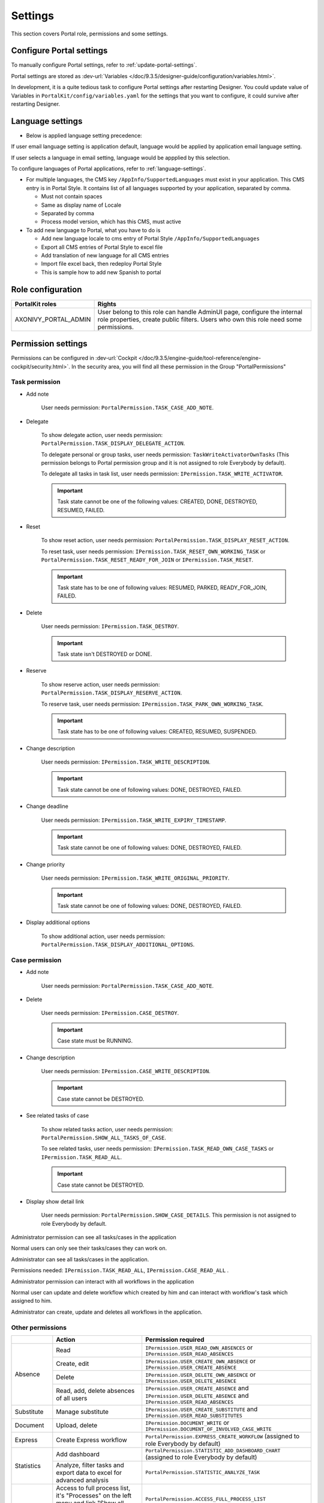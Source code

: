 .. _settings:

Settings
********

This section covers Portal role, permissions and some settings.

|portal-header|

.. _settings-admin-settings:

Configure Portal settings
=========================

To manually configure Portal settings, refer to :ref:`update-portal-settings`.

Portal settings are stored as :dev-url:`Variables </doc/9.3.5/designer-guide/configuration/variables.html>`.

In development, it is a quite tedious task to configure Portal settings after restarting Designer. You could update value of Variables in
``PortalKit/config/variables.yaml`` for the settings that you want to configure, it could survive after restarting Designer.

.. _settings-language:

Language settings
=================

-  Below is applied language setting precedence:

   |language-precedence|

If user email language setting is application default, language would be applied by application email language setting.

If user selects a language in email setting, language would be appplied by this selection.

To configure languages of Portal applications, refer to :ref:`language-settings`.

-  For multiple languages, the CMS key ``/AppInfo/SupportedLanguages``
   must exist in your application. This CMS entry is
   in Portal Style. It contains list of all languages supported by
   your application, separated by comma.

   -  Must not contain spaces
   -  Same as display name of Locale
   -  Separated by comma
   -  Process model version, which has this CMS, must active

-  To add new language to Portal, what you have to do is

   -  Add new language locale to cms entry of Portal Style ``/AppInfo/SupportedLanguages`` 
   -  Export all CMS entries of Portal Style to excel file
   -  Add translation of new language for all CMS entries
   -  Import file excel back, then redeploy Portal Style
   -  This is sample how to add new Spanish to portal

|add-new-language|

Role configuration
==================

.. table:: 

   +-----------------------------------+-----------------------------------+
   | PortalKit roles                   | Rights                            |
   +===================================+===================================+
   | AXONIVY_PORTAL_ADMIN              | User belong to this role can      |
   |                                   | handle AdminUI page, configure    |
   |                                   | the internal role properties,     |
   |                                   | create public filters. Users who  |
   |                                   | own this role need some           |
   |                                   | permissions.                      |
   |                                   |                                   |   
   +-----------------------------------+-----------------------------------+

.. _settings-permission-settings:

Permission settings
===================

Permissions can be configured in :dev-url:`Cockpit
</doc/9.3.5/engine-guide/tool-reference/engine-cockpit/security.html>`.
In the security area, you will find all these permission in the Group
"PortalPermissions"

Task permission
---------------
- Add note

   User needs permission: ``PortalPermission.TASK_CASE_ADD_NOTE``.

- Delegate

   To show delegate action, user needs permission:
   ``PortalPermission.TASK_DISPLAY_DELEGATE_ACTION``.

   To delegate personal or group tasks, user needs permission:
   ``TaskWriteActivatorOwnTasks`` (This permission belongs to Portal
   permission group and it is not assigned to role Everybody by
   default). 
   
   To delegate all tasks in task list, user needs permission:
   ``IPermission.TASK_WRITE_ACTIVATOR``.

   .. important::
      Task state cannot be one of the following values:
      CREATED, DONE, DESTROYED, RESUMED, FAILED.

- Reset

   To show reset action, user needs permission:
   ``PortalPermission.TASK_DISPLAY_RESET_ACTION``.

   To reset task, user needs permission:
   ``IPermission.TASK_RESET_OWN_WORKING_TASK`` or
   ``PortalPermission.TASK_RESET_READY_FOR_JOIN`` or
   ``IPermission.TASK_RESET``.

   .. important::
      Task state has to be one of following values: RESUMED, PARKED, READY_FOR_JOIN, FAILED.

   
- Delete

   User needs permission:
   ``IPermission.TASK_DESTROY``.

   .. important::
      Task state isn't DESTROYED or DONE.

- Reserve

   To show reserve action, user needs permission: 
   ``PortalPermission.TASK_DISPLAY_RESERVE_ACTION``.

   To reserve task, user needs permission: 
   ``IPermission.TASK_PARK_OWN_WORKING_TASK``.

   .. important::
      Task state has to be one of following values: CREATED, RESUMED, SUSPENDED.

- Change description

   User needs permission: 
   ``IPermission.TASK_WRITE_DESCRIPTION``.

   .. important::
      Task state cannot be one of following values:
      DONE, DESTROYED, FAILED.

- Change deadline

   User needs permission: 
   ``IPermission.TASK_WRITE_EXPIRY_TIMESTAMP``.

   .. important::
      Task state cannot be one of following values:
      DONE, DESTROYED, FAILED.

- Change priority

   User needs permission: 
   ``IPermission.TASK_WRITE_ORIGINAL_PRIORITY``.

   .. important::
      Task state cannot be one of following values:
      DONE, DESTROYED, FAILED.

- Display additional options

   To show additional action, user needs permission: 
   ``PortalPermission.TASK_DISPLAY_ADDITIONAL_OPTIONS``.

Case permission
---------------

- Add note

   User needs permission: ``PortalPermission.TASK_CASE_ADD_NOTE``.

- Delete

   User needs permission: 
   ``IPermission.CASE_DESTROY``.

   .. important::
      Case state must be RUNNING.

- Change description

   User needs permission: 
   ``IPermission.CASE_WRITE_DESCRIPTION``.

   .. important::
      Case state cannot be DESTROYED.

- See related tasks of case

   To show related tasks action, user needs permission: 
   ``PortalPermission.SHOW_ALL_TASKS_OF_CASE``.

   To see related tasks, user needs permission: 
   ``IPermission.TASK_READ_OWN_CASE_TASKS`` or
   ``IPermission.TASK_READ_ALL``.

   .. important::
      Case state cannot be DESTROYED.

- Display show detail link

   User needs permission: 
   ``PortalPermission.SHOW_CASE_DETAILS``.
   This permission is not assigned to role Everybody by default.

Administrator permission can see all tasks/cases in the application

Normal users can only see their tasks/cases they can work on.

Administrator can see all tasks/cases in the application.

Permissions needed: ``IPermission.TASK_READ_ALL``,
``IPermission.CASE_READ_ALL`` .

Administrator permission can interact with all workflows in the application

Normal user can update and delete workflow which created by him and
can interact with workflow's task which assigned to him.

Administrator can create, update and deletes all workflows in the
application.

Other permissions
-----------------

.. table:: 

 +-----------+---------------------------------+----------------------------------------------------+
 |           | Action                          | Permission required                                |
 +===========+=================================+====================================================+
 | Absence   | Read                            | ``IPermission.USER_READ_OWN_ABSENCES`` or          |
 |           |                                 | ``IPermission.USER_READ_ABSENCES``                 |
 |           +---------------------------------+----------------------------------------------------+
 |           | Create, edit                    | ``IPermission.USER_CREATE_OWN_ABSENCE`` or         |
 |           |                                 | ``IPermission.USER_CREATE_ABSENCE``                |
 |           +---------------------------------+----------------------------------------------------+
 |           | Delete                          | ``IPermission.USER_DELETE_OWN_ABSENCE`` or         |
 |           |                                 | ``IPermission.USER_DELETE_ABSENCE``                |
 |           +---------------------------------+----------------------------------------------------+
 |           | Read, add, delete               | ``IPermission.USER_CREATE_ABSENCE`` and            |
 |           | absences of all users           | ``IPermission.USER_DELETE_ABSENCE`` and            |
 |           |                                 | ``IPermission.USER_READ_ABSENCES``                 |
 +-----------+---------------------------------+----------------------------------------------------+
 | Substitute| Manage substitute               | ``IPermission.USER_CREATE_SUBSTITUTE`` and         |
 |           |                                 | ``IPermission.USER_READ_SUBSTITUTES``              |
 +-----------+---------------------------------+----------------------------------------------------+
 | Document  | Upload, delete                  | ``IPermission.DOCUMENT_WRITE`` or                  |
 |           |                                 | ``IPermission.DOCUMENT_OF_INVOLVED_CASE_WRITE``    |
 +-----------+---------------------------------+----------------------------------------------------+
 | Express   | Create Express workflow         | ``PortalPermission.EXPRESS_CREATE_WORKFLOW``       |
 |           |                                 | (assigned to role Everybody by default)            |
 +-----------+---------------------------------+----------------------------------------------------+
 | Statistics| Add dashboard                   | ``PortalPermission.STATISTIC_ADD_DASHBOARD_CHART`` |
 |           |                                 | (assigned to role Everybody by default)            |
 |           +---------------------------------+----------------------------------------------------+
 |           | Analyze, filter tasks           | ``PortalPermission.STATISTIC_ANALYZE_TASK``        |
 |           | and export data to excel        |                                                    |
 |           | for advanced analysis           |                                                    |
 +-----------+---------------------------------+----------------------------------------------------+
 | Portal    | Access to full process          | ``PortalPermission.ACCESS_FULL_PROCESS_LIST``      |
 | permission| list, it's "Processes" on the   |                                                    |
 |           | left menu and link "Show all    |                                                    |
 |           | processes" on Dashboard         |                                                    |
 |           +---------------------------------+----------------------------------------------------+
 |           | Access to full task list, it's  | ``PortalPermission.ACCESS_FULL_TASK_LIST``         |
 |           | "Tasks" on the left menu and    |                                                    | 
 |           | link "Show full task list" on   |                                                    |
 |           | Dashboard                       |                                                    |
 |           +---------------------------------+----------------------------------------------------+
 |           | Access to full case list, it's  | ``PortalPermission.ACCESS_FULL_CASE_LIST``         |
 |           | "Cases" on the left menu        |                                                    |
 |           +---------------------------------+----------------------------------------------------+
 |           | Access to statistic, it's       | ``PortalPermission.ACCESS_FULL_STATISTICS_LIST``   |
 |           | "Statistics" on the left menu   |                                                    |
 |           | and link "Show all charts" on   |                                                    |
 |           | Dashboard                       |                                                    |
 |           +---------------------------------+----------------------------------------------------+
 |           | Add note to task/case           | ``PortalPermission.TASK_CASE_ADD_NOTE``            |
 |           +---------------------------------+----------------------------------------------------+
 |           | Display show more note          | ``PortalPermission.TASK_CASE_SHOW_MORE_NOTE``      |
 |           +---------------------------------+----------------------------------------------------+
 |           | Create public external link, all| ``PortalPermission.CREATE_PUBLIC_EXTERNAL_LINK``   |
 |           | other users can see that link in|                                                    |
 |           | full process list and can also  |                                                    |
 |           | add it to User Favorite         |                                                    |
 +-----------+---------------------------------+----------------------------------------------------+

Virus Scanning Setting 
======================

PrimeFaces is delivered with one implementation of that interface that uses
`VirusTotal <https://www.virustotal.com/>`_. To enable `VirusTotal
<https://www.virustotal.com/>`_ you need to create a community account at the
`VirusTotal website <https://www.virustotal.com/>`_. You receive an API key once
you have an account. To configure the API key add the following snippet to the
configuration/web.xml file:

   .. code-block:: xml

      <context-param>
      <param-name>primefaces.virusscan.VIRUSTOTAL_KEY</param-name>
      <param-value>PUT YOUR API KEY HERE</param-value> 
      </context-param>

   ..

By default after configured context-param in the web XML file, the Virus
Scanning is enabled. You could update the value of the variable
``EnableVirusScanner`` to ``false`` in ``PortalKit/config/variables.yaml`` that
you want to disable.


Reference: `How to check if uploaded files contain a virus
<https://community.axonivy.com/d/144-how-to-check-if-a-uploaded-files-contain-a-virus/>`_.

Global variables
================

Variables
---------
These variables are storing as key, value. Can edit in the cockpit only.

.. table:: 

   +---------------------------------------------+-------------------------------+-----------------------------+
   | Variable                                    | Default                       | Description                 |
   |                                             | value                         |                             |
   +=============================================+===============================+=============================+
   | PortalStartTimeCleanObsoletedDataExpression | 0 0 6 \* \* ?                 | Cron expression define      |
   |                                             |                               | the time to clean up data   |
   |                                             |                               | of obsoleted users. E.g.:   |
   |                                             |                               | expression for at 6AM       |
   |                                             |                               | every day is                |
   |                                             |                               | ``0 0 6 * * ?`` . Refer     |
   |                                             |                               | to                          |
   |                                             |                               | `crontrigger <http://quar   |
   |                                             |                               | tz-scheduler.org/document   |
   |                                             |                               | ation/quartz-2.1.7/tutori   |
   |                                             |                               | als/tutorial-lesson-06.htm  |
   |                                             |                               | l>`__                       |
   |                                             |                               | . Restart Ivy engine        |
   |                                             |                               | after changing this         |
   |                                             |                               | variable.                   |
   +---------------------------------------------+-------------------------------+-----------------------------+
   | PortalDeleteAllFinishedHiddenCases          | false                         | If set to ``true``, the     |
   |                                             |                               | cron job runs daily (at     |
   |                                             |                               | 6.AM as default) will       |
   |                                             |                               | clean all finished hidden   |
   |                                             |                               | cases in engine.            |
   |                                             |                               | Otherwise, just hidden      |
   |                                             |                               | cases which were            |
   |                                             |                               | generated by Portal will    |
   |                                             |                               | be deleted.                 |
   +---------------------------------------------+-------------------------------+-----------------------------+
   | PortalHiddenTaskCaseExcluded                | true                          | By default, Portal will     |
   |                                             |                               | query tasks and cases       |
   |                                             |                               | which don't have hide       |
   |                                             |                               | information. Set it to      |
   |                                             |                               | ``false``, Portal will      |
   |                                             |                               | ignore this additional      |
   |                                             |                               | property.                   |
   +---------------------------------------------+-------------------------------+-----------------------------+
   | PortalLoginPageDisplay                      | true                          |By default, Portal will      |
   |                                             |                               |redirect to Login Page if    |
   |                                             |                               |login is required and user   |
   |                                             |                               |is unknown. Set it to false  |
   |                                             |                               |to redirect to login error   |
   |                                             |                               |page and hide Logout in      |
   |                                             |                               |User menu when you are using |
   |                                             |                               |external authentication and  |
   |                                             |                               |the user is not created in   |
   |                                             |                               |your application user list.  |
   +---------------------------------------------+-------------------------------+-----------------------------+


Configuration
-------------

These variables are storing in JSON format, can edit on the cockpit, or using the UI on the Portal Admin setting.


Portal.Announcement
^^^^^^^^^^^^^^^^^^^
The standard announcement for Portal included general information (e.g. Downtime, Changes, etc.). This message can be seen by all portal users.

Filename: ``variables.Portal.Announcement.json``

Data model:

.. code-block:: html
   
   { "contents": [{
         "language": "en",
         "value": "The announcement content in english"
         }],
      "enabled": false
   }

-  ``contents``: list of supported languages and content for each language.

   -  ``language``: the language code such as ``en``, ``de``, ``es``, and ``fr``
   -  ``value``: the announcement content of that language

-  ``enabled``: the status of the announcement, true shows the announcement


Portal.ThirdPartyApplications
^^^^^^^^^^^^^^^^^^^^^^^^^^^^^
You can define your custom menu item via this JSON file. It will be included on the left menu.

Filename: ``variables.Portal.ThirdPartyApplications.json``

Data model:

.. code-block:: html

   [{    "id": "284352a58c7a48a2b64be8a946857c7a",
         "displayName": "{\"de\":\"AxonIvy ger\",\"en\":\"AxonIvy\"}",
         "menuIcon": "fa-group",
         "menuOrdinal": 1,
         "name": "{\"de\":\"AxonIvy ger\",\"en\":\"AxonIvy\"}",
         "link": "https://developer.axonivy.com/download",
      }
   ]

- ``id``: the identification number of a third-party application, auto-generated by UUID
- ``displayName``: the display name of the app that shows in the left menu, support multi-language
- ``menuIcon``: the style class of app icon that shows in the left menu
- ``menuOrdinal``: index of app that uses to sort menu items in the left menu
- ``name``: the name of third-party app
- ``link``: the URL of third-party app

.. _portal-statistic-charts:

Portal.StatisticCharts
^^^^^^^^^^^^^^^^^^^^^^
You can define the standard statistic charts via this JSON file. It will be shown as the default charts on the statistic page.

Filename: ``variables.Portal.StatisticCharts.json``

Data model:

.. code-block:: html

   [{ "id": "42e2d9afd9824abc8d3a70b9d9867dba",
      "names": [{
            "locale": "en",
            "value": "Task chart"
         }],
      "type": "TASK_BY_EXPIRY",
      "filter": {
         "timePeriodSelection": "LAST_WEEK",
         "createdDateFrom": null,
         "createdDateTo": null,
         "selectedCaseCategories": ["Alpha_Company"],
         "selectedRoles": ["Everybody"],
         "isAllRolesSelected": false,
         "selectedCaseStates": ["RUNNING"],
         "isAllCaseStatesSelected": false,
         "selectedTaskPriorities": ["HIGH"],
         "isAllTaskPrioritiesSelected": false,
         "customFieldFilters": {
            "CustomVarCharField": ["Request for new computer"],
         }
      },
      "position": 6
   }]

-  ``id``: the identification of chart, auto-generated by UUID
-  ``names``: the display name of the chart, support multi-language by defined locale and value
-  ``type``: type of chart such as ``TASK_BY_PRIORITY``, ``CASES_BY_STATE``, ``CASES_BY_FINISHED_TASK``, ``CASES_BY_FINISHED_TIME``, ``TASK_BY_EXPIRY`` and ``ELAPSED_TIME_BY_CASE_CATEGORY``
-  ``filter``: list filters apply for each chart

   -  ``timePeriodSelection``: type of period filter such as ``CUSTOM``, ``LAST_WEEK``, ``LAST_MONTH`` and ``LAST_6_MONTH``
   -  ``createdDateFrom``: start time for custom period filter
   -  ``createdDateTo``: end time for custom period filter
   -  ``selectedCaseCategories``: case category filter
   -  ``selectedRoles``: role filter
   -  ``isAllRolesSelected``: indicator to inform that selected all roles or not
   -  ``selectedCaseStates``: case state filter
   -  ``isAllCaseStatesSelected``: indicator to inform that selected all states or not
   -  ``selectedTaskPriorities``: task priority filter
   -  ``isAllTaskPrioritiesSelected``: indicator to inform that selected all priorities or not
   -  ``customFieldFilters``: list CustomField name filters, define by ``ICase.customFields()``

      -  ``CustomVarCharField``: name of ``ICase.customFields()``

-  ``position``: position index of chart that uses to sort chart in the UI

.. _portal-dashboard-favorite-processes:

Portal.Dashboard.FavoriteProcesses
^^^^^^^^^^^^^^^^^^^^^^^^^^^^^^^^^^
You can include your custom application favorites processes via this JSON file. It will be shown as the processes in the application favorite section.

Filename: ``variables.Portal.Dashboard.FavoriteProcesses.json``

Data model:

.. code-block:: html

   [{ "id": "234152a58c7a48a2b63be8a946e5731b",
      "processType": "IVY_PROCESS",
      "processName": "Alpha Company Task",
      "icon": "fa-building",
      "processId": "Portal/portal-developer-examples/Start Processes/ProcessHistoryComponent/createAlphaCompany.ivp",
      "index": 1
   }]

- ``id``: the identification of a process, auto-generated by UUID
- ``processType``: type of a process such as ``EXPRESS_PROCESS``, ``EXTERNAL_LINK``, ``IVY_PROCESS``
- ``processName``: the display name of a process
- ``icon``: the style class of the process icon
- ``processId``: the process id of the process start in ivy
- ``index``: the index number to sort the processes in the dashboard

Portal.Processes.ExternalLinks
^^^^^^^^^^^^^^^^^^^^^^^^^^^^^^
The standard external links of Portal.

Filename: ``variables.Portal.Processes.ExternalLinks.json``

Data model:

.. code-block:: html

   [{  "id": "01322912db224658a222804802844a7b",
      "name": "Download latest Axon Ivy",
      "link": "https://developer.axonivy.com/download",
      "creatorId": 2,
      "icon": "fa-paperclip",
      "description": "https://developer.axonivy.com/download"
   }]

- ``id``: the identification of a link, auto-generated by UUID
- ``name``: the display name of a link
- ``link``: the URL of the link
- ``creatorId``: the user id who create the link
- ``icon``: the style class of the link icon
- ``description``: the description of a link


Portal.Processes.ExpressProcesses
^^^^^^^^^^^^^^^^^^^^^^^^^^^^^^^^^
The standard express processes of Portal.

Filename: ``variables.Portal.Processes.ExpressProcesses.json``

Data model:

.. code-block:: html

   [{ "id": "f281e1ee7fb54bcda8d7a0c64ba46fc8",
      "processName": "Portal Express process",
      "processDescription": "Process",
      "processType": "AHWF",
      "processPermissions": ["Everybody"],
      "processOwner": "#portaladmin externalId:889",
      "processFolder": "8e9870b2-0179-46eb-bdb8",
      "readyToExecute": true,
      "processCoOwners": ["#demo externalId:9CA"],
      "icon": "fa-codepen",
      "taskDefinitions": [{
         "type": "USER_TASK",
         "responsibles": ["Everybody"],
         "subject": "Express user task",
         "description": "Express user task",
         "taskPosition": 1,
         "untilDays": 2,
         "formElements": [{
            "elementID": "Input area2020-09-07 04:57:05",
            "label": "Input area",
            "required": true,
            "intSetting": 7,
            "elementType": "InputTextArea",
            "optionStrs": [""],
            "elementPosition": "HEADER",
            "indexInPanel": 0
            }]
         }, {
            "type": "EMAIL",
            "responsibles": [],
            "taskPosition": 2,
            "untilDays": 3,
            "email": {
               "recipients": "wawatest@ivy.io",
               "responseTo": "wawa@mail.io",
               "subject": "Verify Express process",
               "content": "<p>Email content</p>",
               "attachments": [],
               "empty": false
            }
         }
      ],
      "ableToEdit": true,
      "useDefaultUI": false
   }]

-  ``id``: the identification of an express process, auto-generated by UUID
-  ``processName``: the display name of an express process
-  ``processDescription``: the description of an express process
-  ``processType``: type of express processes such as ``AMWF`` and ``AHWF``
-  ``processPermissions``: the process permissions who can see this express process
-  ``processOwner``: the user information who create this express process
-  ``processFolder``: the folder id where the express process use to store data
-  ``readyToExecute``: indicator to inform that process can start or not
-  ``processCoOwners``: the user information who can see this express process
-  ``icon``: the style class of express icon
-  ``taskDefinitions``: list tasks of the express process

   -  ``type``: type of the express task such as ``USER_TASK``, ``USER_TASK_WITH_EMAIL``, ``APPROVAL``, and ``EMAIL``
   -  ``responsibles``: responsible for the express task who can work on the task
   -  ``subject``: the name of an express task
   -  ``description``: the description of an express task
   -  ``taskPosition``: the index of a task in the express workflow steps
   -  ``untilDays``: the expiry day of an express task
   -  ``formElements``: list forms on the UI of the express task

      -  ``elementID``: auto-generated
      -  ``label``: the label of the element
      -  ``required``: indicator to inform that form element is required or not
      -  ``intSetting``: auto-generated
      -  ``elementType``: type of element
      -  ``optionStrs``: select options of an element
      -  ``elementPosition``: the position of an element on UI
      -  ``indexInPanel``: auto-generated
      -  ``email``: define an email task

         -  ``recipients``: the recipients of the email
         -  ``responseTo``: response to the email
         -  ``content``: the content of the email
         -  ``attachments``: list attachments
         -  ``empty``: indicator to inform that attachment is empty

- ``ableToEdit``: indicator to inform that express can edit
- ``useDefaultUI``: indicator to inform that express process is using default UI elements


.. |portal-header| image:: ../../screenshots/settings/user-settings.png
.. |global-settings| image:: ../../screenshots/settings/global-settings.png
.. |global-setting-edit| image:: ../../screenshots/settings/edit-global-settings.png
.. |language-precedence| image:: images/settings/language-precedence.png
.. |add-new-language| image:: images/settings/add-new-language.png
.. |select-admin-settings| image:: ../../screenshots/settings/select-admin-settings.png

